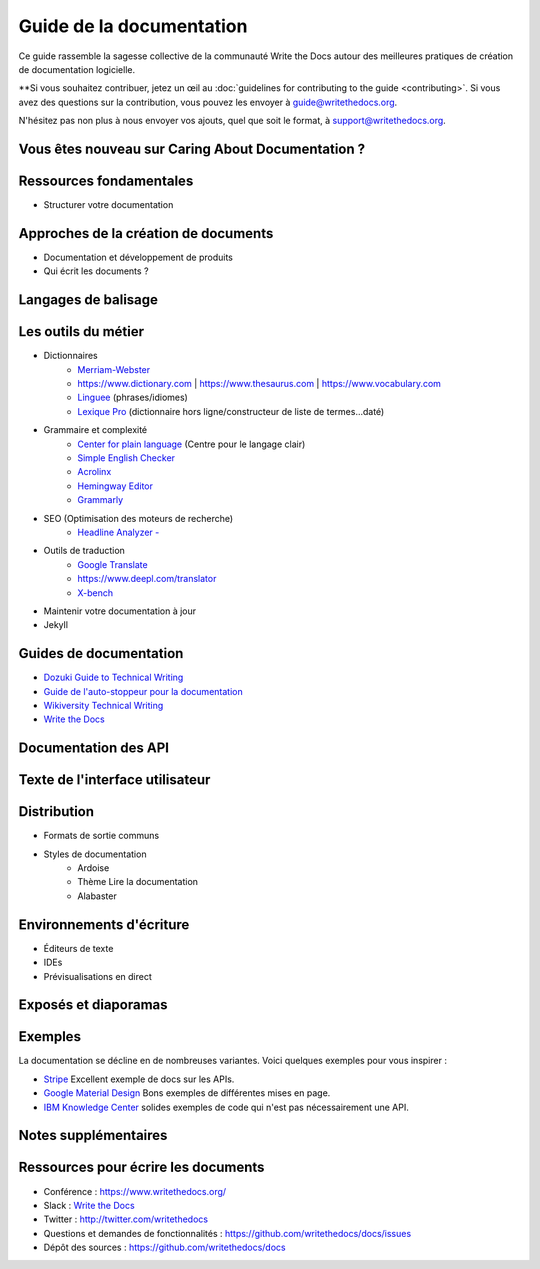 ===================
Guide de la documentation
===================

Ce guide rassemble la sagesse collective de la communauté Write the Docs autour des meilleures pratiques de création de documentation logicielle.

**Si vous souhaitez contribuer, jetez un œil au :doc:`guidelines for contributing to the guide <contributing>`. Si vous avez des questions sur la contribution, vous pouvez les envoyer à guide@writethedocs.org.

N'hésitez pas non plus à nous envoyer vos ajouts, quel que soit le format, à support@writethedocs.org.

Vous êtes nouveau sur Caring About Documentation ?
----------------------------------

.. toctree: :
   :maxdepth : 2

   écriture/guide-documentation pour débutants
   démarrage
   writing/mindshare
   writing/docs-principes
   imposteur


Ressources fondamentales
----------------------

.. toctree: :
   :maxdepth : 2

   écriture/guides de style
   rédaction/accessibilité
   rédaction/réduction des préjugés

* Structurer votre documentation

Approches de la création de documents
---------------------------

.. toctree: :
   :maxdepth : 2

   docs-as-code
   doc-ops
   Produire de la documentation au sein d'une équipe de support <writing/support-team>
   Commencer un nouveau document

* Documentation et développement de produits
* Qui écrit les documents ?

Langages de balisage
----------------

.. toctree: :
   :maxdepth : 2

   écriture/markdown
   écriture/reStructuredText
   écriture/xml
   écriture/asciidoc

Les outils du métier
------------------

.. toctree: :
   :maxdepth : 2

   outils/index
   learn-git-contribute

* Dictionnaires
    * `Merriam-Webster <https://www.merriam-webster.com/>`_
    * https://www.dictionary.com | https://www.thesaurus.com | https://www.vocabulary.com
    * `Linguee <https://www.linguee.com/>`_ (phrases/idiomes)
    * `Lexique Pro <http://www.lexiquepro.com/>`_ (dictionnaire hors ligne/constructeur de liste de termes...daté)
* Grammaire et complexité
    * `Center for plain language <https://centerforplainlanguage.org/>`_ (Centre pour le langage clair)
    * `Simple English Checker <https://www.online-utility.org/english/simple_basic_helper.jsp>`_
    * `Acrolinx <https://www.acrolinx.com/>`_
    * `Hemingway Editor <http://www.hemingwayapp.com/>`_
    * `Grammarly <https://www.grammarly.com/>`_
* SEO (Optimisation des moteurs de recherche)
    * `Headline Analyzer - <https://coschedule.com/headline-analyzer>`_
* Outils de traduction
    * `Google Translate <https://translate.google.com>`_
    * https://www.deepl.com/translator
    * `X-bench <https://www.xbench.net/>`_
* Maintenir votre documentation à jour
* Jekyll

Guides de documentation
--------------------

* `Dozuki Guide to Technical Writing <https://www.dozuki.com/tech_writing/>`_
* `Guide de l'auto-stoppeur pour la documentation <https://docs-guide.readthedocs.io/en/latest/>`_
* `Wikiversity Technical Writing <https://en.wikiversity.org/wiki/Technical_writing>`_
* `Write the Docs <http://www.writethedocs.org/guide/>`_

.. _api-documentation :

Documentation des API
-----------------

.. toctree: :
   :maxdepth : 2

   api/langues
   api/générer des documents
   api/testing

Texte de l'interface utilisateur
-----------------

.. toctree: :
   :maxdepth : 2

   ux-écriture

Distribution
------------

* Formats de sortie communs
* Styles de documentation
    - Ardoise
    - Thème Lire la documentation
    - Alabaster

Environnements d'écriture
--------------------

* Éditeurs de texte
* IDEs
* Prévisualisations en direct

Exposés et diaporamas
-------------------

.. toctree: :
   :maxdepth : 2

   présentations/index

Exemples
--------

La documentation se décline en de nombreuses variantes. Voici quelques exemples pour vous inspirer :

* `Stripe <https://stripe.com/docs>`_ Excellent exemple de docs sur les APIs.
* `Google Material Design <https://material.io/design/>`_ Bons exemples de différentes mises en page.
* `IBM Knowledge Center <https://www.ibm.com/support/knowledgecenter/en/>`_ solides exemples de code qui n'est pas nécessairement une API.

Notes supplémentaires
----------------

.. toctree: :
   :maxdepth : 2

   à propos de/index
   contribution

Ressources pour écrire les documents
------------------------

* Conférence : https://www.writethedocs.org/
* Slack : `Write the Docs <http://slack.writethedocs.org/>`__
* Twitter : http://twitter.com/writethedocs
* Questions et demandes de fonctionnalités : https://github.com/writethedocs/docs/issues
* Dépôt des sources : https://github.com/writethedocs/docs
